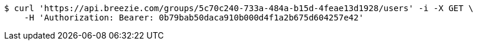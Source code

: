 [source,bash]
----
$ curl 'https://api.breezie.com/groups/5c70c240-733a-484a-b15d-4feae13d1928/users' -i -X GET \
    -H 'Authorization: Bearer: 0b79bab50daca910b000d4f1a2b675d604257e42'
----